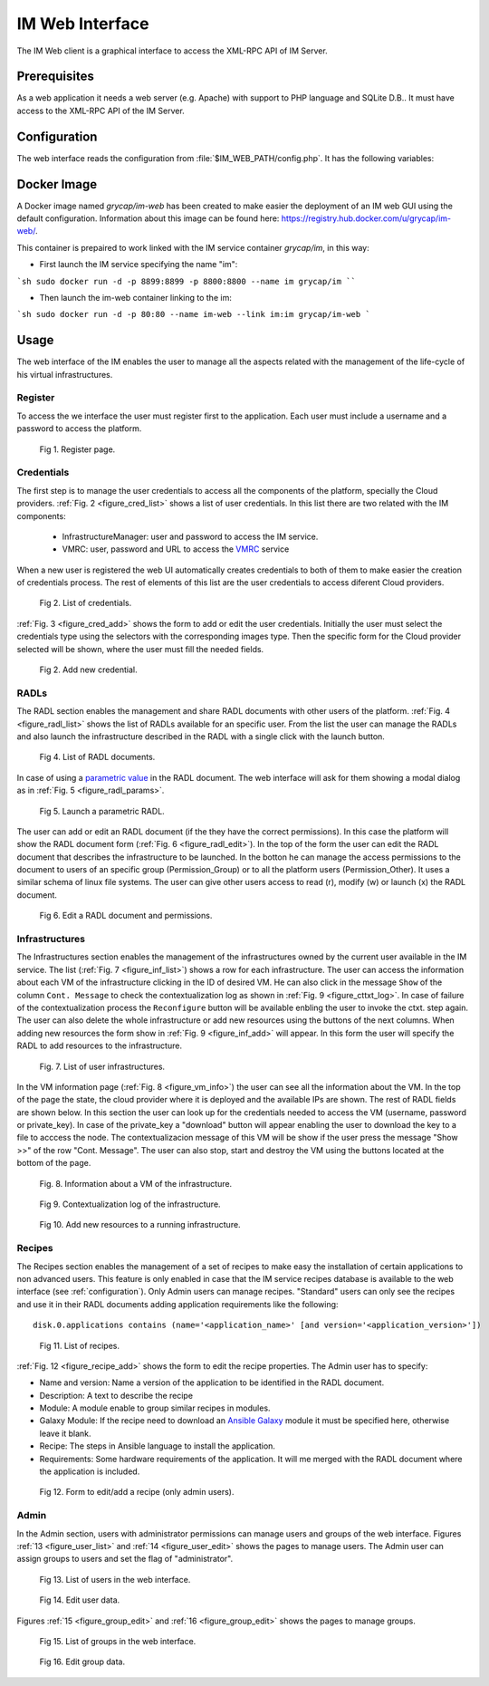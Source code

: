 IM Web Interface
================

The IM Web client is a graphical interface to access the XML-RPC API of IM Server.

Prerequisites
-------------
As a web application it needs a web server (e.g. Apache) with support to PHP language
and SQLite D.B.. It must have access to the XML-RPC API of the IM Server.

.. _configuration:

Configuration
-------------

The web interface reads the configuration from :file:`$IM_WEB_PATH/config.php`. It has 
the following variables:

.. confval:: im_use_rest

   Flag to set the usage of the REST API instead of the XML-RPC one.
   The default value is `false`.

.. confval:: im_use_ssl

   Flag to set the usage of the APIs using HTTPS protocol instead of the standard HTTP.
   The default value is `false`.

.. confval:: im_host

   Hostname or IP address of the host with the IM service.
   The default value is `localhost`.
   
.. confval:: im_port

   Port where the IM service is listening.
   The default value is `8899`.

.. confval:: im_db

   Location of the D.B. used by the web interface.
   The default value is `/home/www-data/im.db`.

.. confval:: recipes_db

   Location of the IM service recipes D.B. To use that feature the IM recipes file must accesible to the web server
   The default value is `""`.

.. confval:: openid_issuer

   OpenID Issuer supported use "" to disable OpenID support.
   The default value is `""`.
 
.. confval:: openid_name

   OpenID Issuer name.
   The default value is `""`.

.. confval:: CLIENT_ID

   OpenID Client data.
   The default value is `""`.

.. confval:: CLIENT_SECRET

   OpenID Client data.
   The default value is `""`.

Docker Image
------------

A Docker image named `grycap/im-web` has been created to make easier the deployment of an IM web GUI using the 
default configuration. Information about this image can be found here: https://registry.hub.docker.com/u/grycap/im-web/.

This container is prepaired to work linked with the IM service container `grycap/im`, in this way:

* First launch the IM service specifying the name "im":

```sh
sudo docker run -d -p 8899:8899 -p 8800:8800 --name im grycap/im
````

* Then launch the im-web container linking to the im:

```sh
sudo docker run -d -p 80:80 --name im-web --link im:im grycap/im-web
```

Usage
-----
The web interface of the IM enables the user to manage all the aspects related with the 
management of the life-cycle of his virtual infrastructures. 

Register
^^^^^^^^

To access the we interface the user must register first to the application. Each user
must include a username and a password to access the platform.

.. _figure_register:
.. figure:: images/register.png

   Fig 1. Register page.

Credentials
^^^^^^^^^^^

The first step is to manage the user credentials to access all the components of the
platform, specially the Cloud providers. :ref:`Fig. 2 <figure_cred_list>` shows a list
of user credentials. In this list there are two related with the IM components:

 * InfrastructureManager: user and password to access the IM service.
 * VMRC: user, password and URL to access the `VMRC <http://www.grycap.upv.es/vmrc>`_ service

When a new user is registered the web UI automatically creates credentials to both of them to make easier
the creation of credentials process. The rest of elements of this list are the user credentials to access
diferent Cloud providers.

.. _figure_cred_list:
.. figure:: images/cred_list.png

   Fig 2. List of credentials.

:ref:`Fig. 3 <figure_cred_add>` shows the form to add or edit the user credentials. Initially the user must
select the credentials type using the selectors with the corresponding images type. Then the specific form
for the Cloud provider selected will be shown, where the user must fill the needed fields.   

.. _figure_cred_add:   
.. figure:: images/creds_add.png

   Fig 2. Add new credential.

RADLs
^^^^^

The RADL section enables the management and share RADL documents with other users of the platform.
:ref:`Fig. 4 <figure_radl_list>` shows the list of RADLs available for an specific user. 
From the list the user can manage the RADLs and also launch the infrastructure described 
in the RADL with a single click with the launch button. 

.. _figure_radl_list:
.. figure:: images/radl_list.png

   Fig 4. List of RADL documents.

In case of using a `parametric value <http://www.grycap.upv.es/im/doc/radl.html#parametric-values>`_ 
in the RADL document. The web interface will ask for them showing a modal dialog as in
:ref:`Fig. 5 <figure_radl_params>`.

.. _figure_radl_params:   
.. figure:: images/radl_params.png

   Fig 5. Launch a parametric RADL.


The user can add or edit an RADL document (if the they have the correct permissions). In this
case the platform will show the RADL document form (:ref:`Fig. 6 <figure_radl_edit>`). In the top
of the form the user can edit the RADL document that describes the infrastructure to be launched. 
In the botton he can manage the access permissions to the document to users of an specific group
(Permission_Group) or to all the platform users (Permission_Other). It uses a similar schema of 
linux file systems. The user can give other users access to read (r), modify (w) or launch (x) the
RADL document. 

.. _figure_radl_edit:   
.. figure:: images/radl_edit.png

   Fig 6. Edit a RADL document and permissions.

Infrastructures
^^^^^^^^^^^^^^^

The Infrastructures section enables the management of the infrastructures owned by the current user 
available in the IM service. The list (:ref:`Fig. 7 <figure_inf_list>`) shows a row for each infrastructure.
The user can access the information about each VM of the infrastructure clicking in the ID of desired VM.  
He can also click in the message ``Show`` of the column ``Cont. Message`` to check the contextualization 
log as shown in :ref:`Fig. 9 <figure_cttxt_log>`. In case of failure of the contextualization process
the ``Reconfigure`` button will be available enbling the user to invoke the ctxt. step again. 
The user can also delete the whole infrastructure or add new resources using the buttons of the next columns. 
When adding new resources the form show in :ref:`Fig. 9 <figure_inf_add>` will appear. 
In this form the user will specify the RADL to add resources to the infrastructure.

.. _figure_inf_list: 
.. figure:: images/inf_list.png

   Fig. 7. List of user infrastructures.

In the VM information page (:ref:`Fig. 8 <figure_vm_info>`) the user can see all the information about the VM.
In the top of the page the state, the cloud provider where it is deployed and the available IPs are shown.
The rest of RADL fields are shown below. In this section the user can look up for the credentials needed to access the VM
(username, password or private_key). In case of the private_key a "download" button will appear enabling the user to
download the key to a file to acccess the node. The contextualizacion message of this VM will be show if the user press
the message "Show >>" of the row "Cont. Message". The user can also stop, start and destroy the VM using the buttons 
located at the bottom of the page. 

.. _figure_vm_info: 
.. figure:: images/vm_info.png

   Fig. 8. Information about a VM of the infrastructure.
  
.. _figure_cttxt_log:
.. figure:: images/cttxt_log.png

   Fig 9. Contextualization log of the infrastructure.
   
.. _figure_inf_add:
.. figure:: images/inf_add_resource.png

   Fig 10. Add new resources to a running infrastructure.


Recipes
^^^^^^^

The Recipes section enables the management of a set of recipes to make easy the installation of
certain applications to non advanced users. This feature is only enabled in case that the IM service 
recipes database is available to the web interface (see :ref:`configuration`). Only Admin users can
manage recipes. "Standard" users can only see the recipes and use it in their RADL documents adding
application requirements like the following::

	disk.0.applications contains (name='<application_name>' [and version='<application_version>'])

.. _figure_recipes_list:
.. figure:: images/recipes_list.png

   Fig 11. List of recipes.

:ref:`Fig. 12 <figure_recipe_add>` shows the form to edit the recipe properties. The Admin user has to 
specify:

* Name and version: Name a version of the application to be identified in the RADL document.
* Description: A text to describe the recipe
* Module: A module enable to group similar recipes in modules. 
* Galaxy Module: If the recipe need to download an `Ansible Galaxy <http://galaxy.ansible.com>`_ module 
  it must be specified here, otherwise leave it blank. 
* Recipe: The steps in Ansible language to install the application. 
* Requirements: Some hardware requirements of the application. It will me merged with the RADL
  document where the application is included.

.. _figure_recipe_add:
.. figure:: images/recipe_add.png

   Fig 12. Form to edit/add a recipe (only admin users).


Admin
^^^^^

In the Admin section, users with administrator permissions can manage users and groups of the web interface.
Figures :ref:`13 <figure_user_list>` and :ref:`14 <figure_user_edit>` shows the pages to manage users.
The Admin user can assign groups to users and set the flag of "administrator". 

.. _figure_user_list:
.. figure:: images/user_list.png

   Fig 13. List of users in the web interface.
   
.. _figure_user_edit:
.. figure:: images/user_edit.png

   Fig 14. Edit user data.

Figures :ref:`15 <figure_group_edit>` and :ref:`16 <figure_group_edit>` shows the pages to manage groups.
   
.. _figure_group_list:
.. figure:: images/group_list.png

   Fig 15. List of groups in the web interface.
   
.. _figure_group_edit:
.. figure:: images/group_edit.png

   Fig 16. Edit group data.
